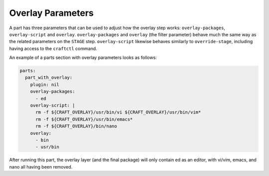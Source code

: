 .. _craft_parts_overlay_parameters:

Overlay Parameters
------------------

A part has three parameters that can be used to adjust how the overlay step
works: ``overlay-packages``, ``overlay-script`` and ``overlay``.
``overlay-packages`` and ``overlay`` (the filter parameter) behave much the
same way as the related parameters on the ``STAGE`` step. ``overlay-script``
likewise behaves similarly to ``override-stage``, including having access to
the ``craftctl`` command.

An example of a parts section with overlay parameters looks as follows:

.. code-block:: yaml

    parts:
      part_with_overlay:
        plugin: nil
        overlay-packages:
          - ed
        overlay-script: |
          rm -f ${CRAFT_OVERLAY}/usr/bin/vi ${CRAFT_OVERLAY}/usr/bin/vim*
          rm -f ${CRAFT_OVERLAY}/usr/bin/emacs*
          rm -f ${CRAFT_OVERLAY}/bin/nano
        overlay:
          - bin
          - usr/bin

After running this part, the overlay layer (and the final package) will only
contain ed as an editor, with vi/vim, emacs, and nano all having been
removed.
